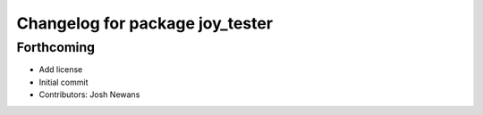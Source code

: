 ^^^^^^^^^^^^^^^^^^^^^^^^^^^^^^^^
Changelog for package joy_tester
^^^^^^^^^^^^^^^^^^^^^^^^^^^^^^^^

Forthcoming
-----------
* Add license
* Initial commit
* Contributors: Josh Newans
